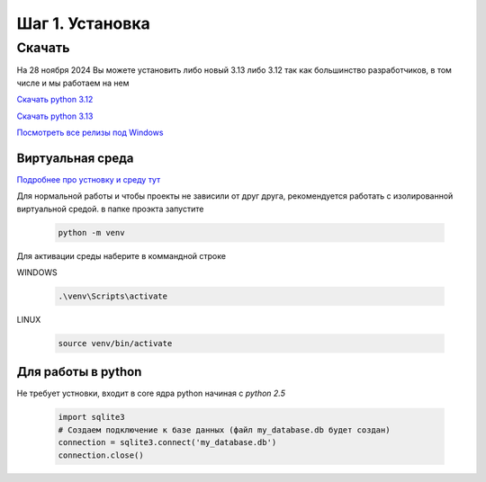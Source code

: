 Шаг 1. Установка
--------------

Скачать
^^^^^^^


На 28 ноября 2024 Вы можете установить либо новый 3.13
либо 3.12 так как большинство разработчиков, в том числе и мы работаем на нем

`Скачать python 3.12`_

.. _Скачать python 3.12 : https://www.python.org/ftp/python/3.12.7/python-3.12.7-amd64.exe

`Скачать python 3.13`_

.. _Скачать python 3.13 : https://www.python.org/ftp/python/3.13.0/python-3.13.0-amd64.exe

`Посмотреть все релизы под Windows`_

.. _Посмотреть все релизы под Windows : https://www.python.org/downloads/windows/


Виртуальная среда
~~~~~~~~~~~~~~~~~~
`Подробнее про устновку и среду тут`_

.. _Подробнее про устновку и среду тут : https://mothergeo-py.readthedocs.io/en/latest/development/how-to/venv-win.html

Для нормальной работы и чтобы проекты не зависили от друг друга, рекомендуется
работать с изолированной виртуальной средой. в папке проэкта запустите

 .. code-block:: shell

    python -m venv


Для активации среды наберите в коммандной строке

WINDOWS

 .. code-block:: shell


  .\venv\Scripts\activate


LINUX


 .. code-block:: shell


  source venv/bin/activate


Для работы в python
~~~~~~~~~~~~~~~~~
Не требует устновки, входит в core ядра python начиная с `python 2.5`

  .. code-block:: python

     import sqlite3
     # Создаем подключение к базе данных (файл my_database.db будет создан)
     connection = sqlite3.connect('my_database.db')
     connection.close()
